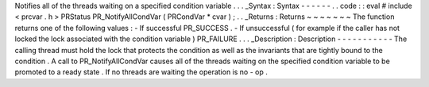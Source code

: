 Notifies
all
of
the
threads
waiting
on
a
specified
condition
variable
.
.
.
_Syntax
:
Syntax
-
-
-
-
-
-
.
.
code
:
:
eval
#
include
<
prcvar
.
h
>
PRStatus
PR_NotifyAllCondVar
(
PRCondVar
*
cvar
)
;
.
.
_Returns
:
Returns
~
~
~
~
~
~
~
The
function
returns
one
of
the
following
values
:
-
If
successful
PR_SUCCESS
.
-
If
unsuccessful
(
for
example
if
the
caller
has
not
locked
the
lock
associated
with
the
condition
variable
)
PR_FAILURE
.
.
.
_Description
:
Description
-
-
-
-
-
-
-
-
-
-
-
The
calling
thread
must
hold
the
lock
that
protects
the
condition
as
well
as
the
invariants
that
are
tightly
bound
to
the
condition
.
A
call
to
PR_NotifyAllCondVar
causes
all
of
the
threads
waiting
on
the
specified
condition
variable
to
be
promoted
to
a
ready
state
.
If
no
threads
are
waiting
the
operation
is
no
-
op
.
